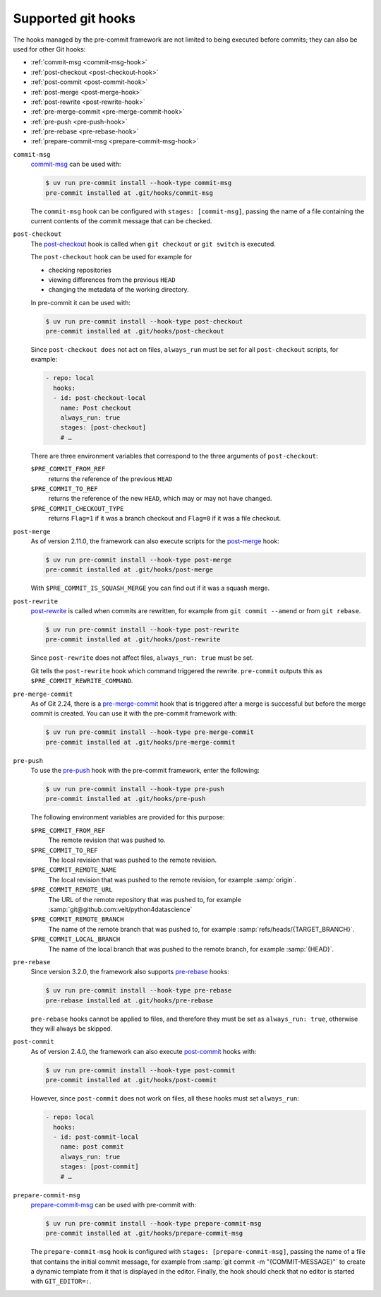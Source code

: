 .. SPDX-FileCopyrightText: 2020 Veit Schiele
..
.. SPDX-License-Identifier: BSD-3-Clause

Supported git hooks
===================

The hooks managed by the pre-commit framework are not limited to being executed
before commits; they can also be used for other Git hooks:

* :ref:`commit-msg <commit-msg-hook>`
* :ref:`post-checkout <post-checkout-hook>`
* :ref:`post-commit <post-commit-hook>`
* :ref:`post-merge <post-merge-hook>`
* :ref:`post-rewrite <post-rewrite-hook>`
* :ref:`pre-merge-commit <pre-merge-commit-hook>`
* :ref:`pre-push <pre-push-hook>`
* :ref:`pre-rebase <pre-rebase-hook>`
* :ref:`prepare-commit-msg <prepare-commit-msg-hook>`

.. _commit-msg-hook:

``commit-msg``
    `commit-msg <https://git-scm.com/docs/githooks#_commit_msg>`_ can be used
    with:

    .. code-block:: console

       $ uv run pre-commit install --hook-type commit-msg
       pre-commit installed at .git/hooks/commit-msg

    The ``commit-msg`` hook can be configured with ``stages: [commit-msg]``,
    passing the name of a file containing the current contents of the commit
    message that can be checked.

.. _post-checkout-hook:

``post-checkout``
    The `post-checkout <https://git-scm.com/docs/githooks#_post_checkout>`_ hook
    is called when ``git checkout`` or ``git switch`` is executed.

    The ``post-checkout`` hook can be used for example for

    * checking repositories
    * viewing differences from the previous ``HEAD``
    * changing the metadata of the working directory.

    In pre-commit it can be used with:

    .. code-block:: console

        $ uv run pre-commit install --hook-type post-checkout
        pre-commit installed at .git/hooks/post-checkout

    Since ``post-checkout does`` not act on files, ``always_run`` must be set
    for all ``post-checkout`` scripts, for example:

    .. code-block:: yaml

        - repo: local
          hooks:
          - id: post-checkout-local
            name: Post checkout
            always_run: true
            stages: [post-checkout]
            # …

    There are three environment variables that correspond to the three arguments
    of ``post-checkout``:

    ``$PRE_COMMIT_FROM_REF``
        returns the reference of the previous ``HEAD``
    ``$PRE_COMMIT_TO_REF``
        returns the reference of the new ``HEAD``, which may or may not have
        changed.
    ``$PRE_COMMIT_CHECKOUT_TYPE``
        returns ``Flag=1`` if it was a branch checkout and ``Flag=0`` if it was
        a file checkout.

.. _post-merge-hook:

``post-merge``
    As of version 2.11.0, the framework can also execute scripts for the
    `post-merge <https://git-scm.com/docs/githooks#_post_merge>`_ hook:

    .. code-block:: console

        $ uv run pre-commit install --hook-type post-merge
        pre-commit installed at .git/hooks/post-merge

    With ``$PRE_COMMIT_IS_SQUASH_MERGE`` you can find out if it was a squash
    merge.

.. _post-rewrite-hook:

``post-rewrite``
    `post-rewrite <https://git-scm.com/docs/githooks#_post_rewrite>`_ is called
    when commits are rewritten, for example from ``git commit --amend`` or from
    ``git rebase``.

    .. code-block:: console

        $ uv run pre-commit install --hook-type post-rewrite
        pre-commit installed at .git/hooks/post-rewrite

    Since ``post-rewrite`` does not affect files, ``always_run: true`` must be
    set.

    Git tells the ``post-rewrite`` hook which command triggered the rewrite.
    ``pre-commit`` outputs this as ``$PRE_COMMIT_REWRITE_COMMAND``.

.. _pre-merge-commit-hook:

``pre-merge-commit``
    As of Git 2.24, there is a `pre-merge-commit
    <https://git-scm.com/docs/githooks#_pre_merge_commit>`_ hook that is
    triggered after a merge is successful but before the merge commit is
    created. You can use it with the pre-commit framework with:

    .. code-block:: console

        $ uv run pre-commit install --hook-type pre-merge-commit
        pre-commit installed at .git/hooks/pre-merge-commit

.. _pre-push-hook:

``pre-push``
    To use the `pre-push <https://git-scm.com/docs/githooks#_pre_push>`_ hook
    with the pre-commit framework, enter the following:

    .. code-block:: console

        $ uv run pre-commit install --hook-type pre-push
        pre-commit installed at .git/hooks/pre-push

    The following environment variables are provided for this purpose:

    ``$PRE_COMMIT_FROM_REF``
        The remote revision that was pushed to.
    ``$PRE_COMMIT_TO_REF``
        The local revision that was pushed to the remote revision.
    ``$PRE_COMMIT_REMOTE_NAME``
        The local revision that was pushed to the remote revision, for example
        :samp:`origin`.
    ``$PRE_COMMIT_REMOTE_URL``
        The URL of the remote repository that was pushed to, for example
        :samp:`git@github.com:veit/python4datascience`
    ``$PRE_COMMIT_REMOTE_BRANCH``
        The name of the remote branch that was pushed to, for example
        :samp:`refs/heads/{TARGET_BRANCH}`.
    ``$PRE_COMMIT_LOCAL_BRANCH``
        The name of the local branch that was pushed to the remote branch, for
        example :samp:`{HEAD}`.

.. _pre-rebase-hook:

``pre-rebase``
    Since version 3.2.0, the framework also supports `pre-rebase
    <https://git-scm.com/docs/githooks#_pre_rebase>`_ hooks:

    .. code-block:: console

       $ uv run pre-commit install --hook-type pre-rebase
       pre-rebase installed at .git/hooks/pre-rebase

    ``pre-rebase`` hooks cannot be applied to files, and therefore they must be
    set as ``always_run: true``, otherwise they will always be skipped.

.. _post-commit-hook:

``post-commit``
    As of version 2.4.0, the framework can also execute `post-commit
    <https://git-scm.com/docs/githooks#_post_commit>`_ hooks with:

    .. code-block:: console

       $ uv run pre-commit install --hook-type post-commit
       pre-commit installed at .git/hooks/post-commit

    However, since ``post-commit`` does not work on files, all these hooks must
    set ``always_run``:

    .. code-block:: yaml

        - repo: local
          hooks:
          - id: post-commit-local
            name: post commit
            always_run: true
            stages: [post-commit]
            # …

.. _prepare-commit-msg-hook:

``prepare-commit-msg``
    `prepare-commit-msg
    <https://git-scm.com/docs/githooks#_prepare_commit_msg>`_ can be used with
    pre-commit with:

    .. code-block:: console

        $ uv run pre-commit install --hook-type prepare-commit-msg
        pre-commit installed at .git/hooks/prepare-commit-msg

    The ``prepare-commit-msg`` hook is configured with ``stages:
    [prepare-commit-msg]``, passing the name of a file that contains the initial
    commit message, for example from :samp:`git commit -m "{COMMIT-MESSAGE}"` to
    create a dynamic template from it that is displayed in the editor. Finally,
    the hook should check that no editor is started with ``GIT_EDITOR=:``.

